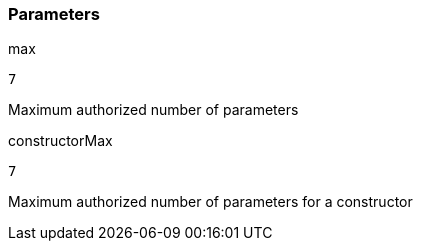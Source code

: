 === Parameters

.max
****

----
7
----

Maximum authorized number of parameters
****
.constructorMax
****

----
7
----

Maximum authorized number of parameters for a constructor
****
